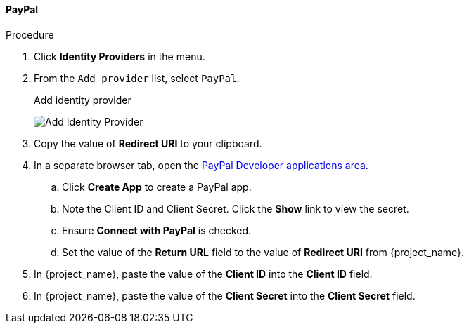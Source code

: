 
==== PayPal

.Procedure
. Click *Identity Providers* in the menu.
. From the `Add provider` list, select `PayPal`.
+
.Add identity provider
image:{project_images}/paypal-add-identity-provider.png[Add Identity Provider]
+
. Copy the value of *Redirect URI* to your clipboard.
. In a separate browser tab, open the https://developer.paypal.com/developer/applications[PayPal Developer applications area].
.. Click *Create App* to create a PayPal app.
.. Note the Client ID and Client Secret. Click the *Show* link to view the secret.
.. Ensure *Connect with PayPal* is checked.
.. Set the value of the *Return URL* field to the value of *Redirect URI* from {project_name}.
. In {project_name}, paste the value of the *Client ID* into the *Client ID* field.
. In {project_name}, paste the value of the *Client Secret* into the *Client Secret* field.
ifeval::[{project_community}==true]
. Click *Add*.
endif::[]
ifeval::[{project_product}==true]
. Click *Save*.
endif::[]

